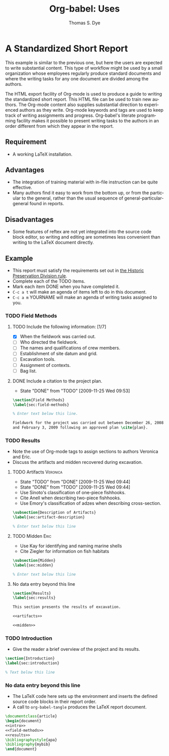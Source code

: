 #+TITLE:      Org-babel: Uses
#+EMAIL:      tsd at tsdye dot com
#+AUTHOR:     Thomas S. Dye
#+OPTIONS:    H:3 num:nil toc:1 \n:nil ::t |:t ^:{} -:t f:t *:t tex:t d:(HIDE) tags:not-in-toc
#+STARTUP:    align fold nodlcheck hidestars oddeven lognotestate hideblocks
#+SEQ_TODO:   TODO(t) INPROGRESS(i) WAITING(w@) | DONE(d) CANCELED(c@)
#+TAGS:       Write(w) Update(u) Fix(f) Check(c) 
#+LANGUAGE:   en
#+HTML_LINK_UP:    index.html
#+HTML_LINK_HOME:  https://orgmode.org/worg/

* A Standardized Short Report

This example is similar to the previous one, but here the users are
expected to write substantial content.  This type of workflow might
be used by a small organization whose employees regularly produce
standard documents and where the writing tasks for any one document
are divided among the authors.

The HTML export facility of Org-mode is used to produce a guide to
writing the standardized short report.  This HTML file can be used
to train new authors.  The Org-mode content also supplies
substantial direction to experienced authors as they write.
Org-mode keywords and tags are used to keep track of writing
assignments and progress.  Org-babel's literate programming facility
makes it possible to present writing tasks to the authors in an order
different from which they appear in the report.

** Requirement
- A working LaTeX installation.

** Advantages
- The integration of training material with in-file instruction can
  be quite effective.
- Many authors find it easy to work from the bottom up, or from the
  particular to the general, rather than the usual sequence of
  general-particular-general found in reports.

** Disadvantages
- Some features of reftex are not yet integrated into the source
  code block editor, so writing and editing are sometimes less
  convenient than writing to the LaTeX document directly.

** Example
- This report must satisfy the requirements set out in [[http://hawaii.gov/dlnr/hpd/pdfs/revproc_har/275_284/pdfs/278.pdf][the Historic
  Preservation Division rule]].
- Complete each of the TODO items.
- Mark each item DONE when you have completed it.
- =C-c a t= will make an agenda of items left to do in this
  document.
- =C-c a m= YOURNAME will make an agenda of writing tasks assigned
  to you.

*** TODO Field Methods
**** TODO Include the following information: [1/7]
- [X] When the fieldwork was carried out.
- [ ] Who directed the fieldwork.
- [ ] The names and qualifications of crew members.
- [ ] Establishment of site datum and grid.
- [ ] Excavation tools.
- [ ] Assignment of contexts.
- [ ] Bag list.
**** DONE Include a citation to the project plan.
:LOGBOOK:
- State "DONE"       from "TODO"       [2009-11-25 Wed 09:53]
:END:

#+name: field-methods
#+begin_src latex
  \section{Field Methods}
  \label{sec:field-methods}
  
  % Enter text below this line.

  Fieldwork for the project was carried out between December 26, 2008
  and February 3, 2009 following an approved plan \cite{plan}.
#+end_src   

*** TODO Results
- Note the use of Org-mode tags to assign sections to authors Veronica and Eric.
- Discuss the artifacts and midden recovered during excavation.


**** TODO Artifacts						   :Veronica:
:LOGBOOK:
- State "TODO"       from "DONE"       [2009-11-25 Wed 09:44]
- State "DONE"       from "TODO"       [2009-11-25 Wed 09:44]
:END:
- Use Sinoto's classification of one-piece fishhooks.
- Cite Anell when describing two-piece fishhooks.
- Use Emory's classification of adzes when describing
  cross-section.
#+name: artifacts
#+begin_src latex
  \subsection{Description of Artifacts}
  \label{sec:artifact-description}
  
  % Enter text below this line
#+end_src

**** TODO Midden						       :Eric:
- Use Kay for identifying and naming marine shells
- Cite Ziegler for information on fish habitats
#+name: midden
#+begin_src latex
  \subsection{Midden}
  \label{sec:midden}
  
  % Enter text below this line
#+end_src

**** No data entry beyond this line

#+name: results
#+begin_src latex :noweb
  \section{Results}
  \label{sec:results}
  
  This section presents the results of excavation.
  
  <<artifacts>>
  
  <<midden>>
#+end_src


*** TODO Introduction
- Give the reader a brief overview of the project and its results.

#+name: intro
#+begin_src latex
  \section{Introduction}
  \label{sec:introduction}
  
  % Text below this line
#+end_src
*** No data entry beyond this line
- The LaTeX code here sets up the environment and inserts the
  defined source code blocks in their report order.
- A call to =org-babel-tangle= produces the LaTeX report document.

#+begin_src latex :noweb :tangle report.tex
  \documentclass{article}
  \begin{document}
  <<intro>>
  <<field-methods>>
  <<results>>
  \bibliographystyle{apa} 
  \bibliography{mybib}
  \end{document}
#+end_src




